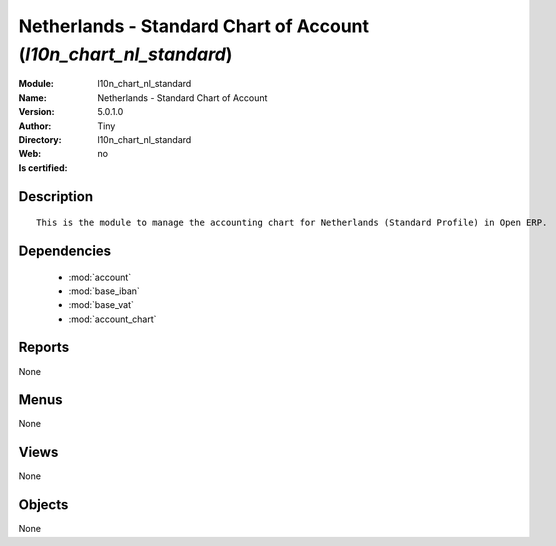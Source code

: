 
.. module:: l10n_chart_nl_standard
    :synopsis: Netherlands - Standard Chart of Account 
    :noindex:
.. 

.. raw:: html

    <link rel="stylesheet" href="../_static/hide_objects_in_sidebar.css" type="text/css" />

    <style>
      div.body p#module-l10n_chart_nl_standard {
        display: none;
      }
    </style>

Netherlands - Standard Chart of Account (*l10n_chart_nl_standard*)
==================================================================
:Module: l10n_chart_nl_standard
:Name: Netherlands - Standard Chart of Account
:Version: 5.0.1.0
:Author: Tiny
:Directory: l10n_chart_nl_standard
:Web: 
:Is certified: no

Description
-----------

::

  This is the module to manage the accounting chart for Netherlands (Standard Profile) in Open ERP.

Dependencies
------------

 * :mod:`account`
 * :mod:`base_iban`
 * :mod:`base_vat`
 * :mod:`account_chart`

Reports
-------

None


Menus
-------


None


Views
-----


None



Objects
-------

None
